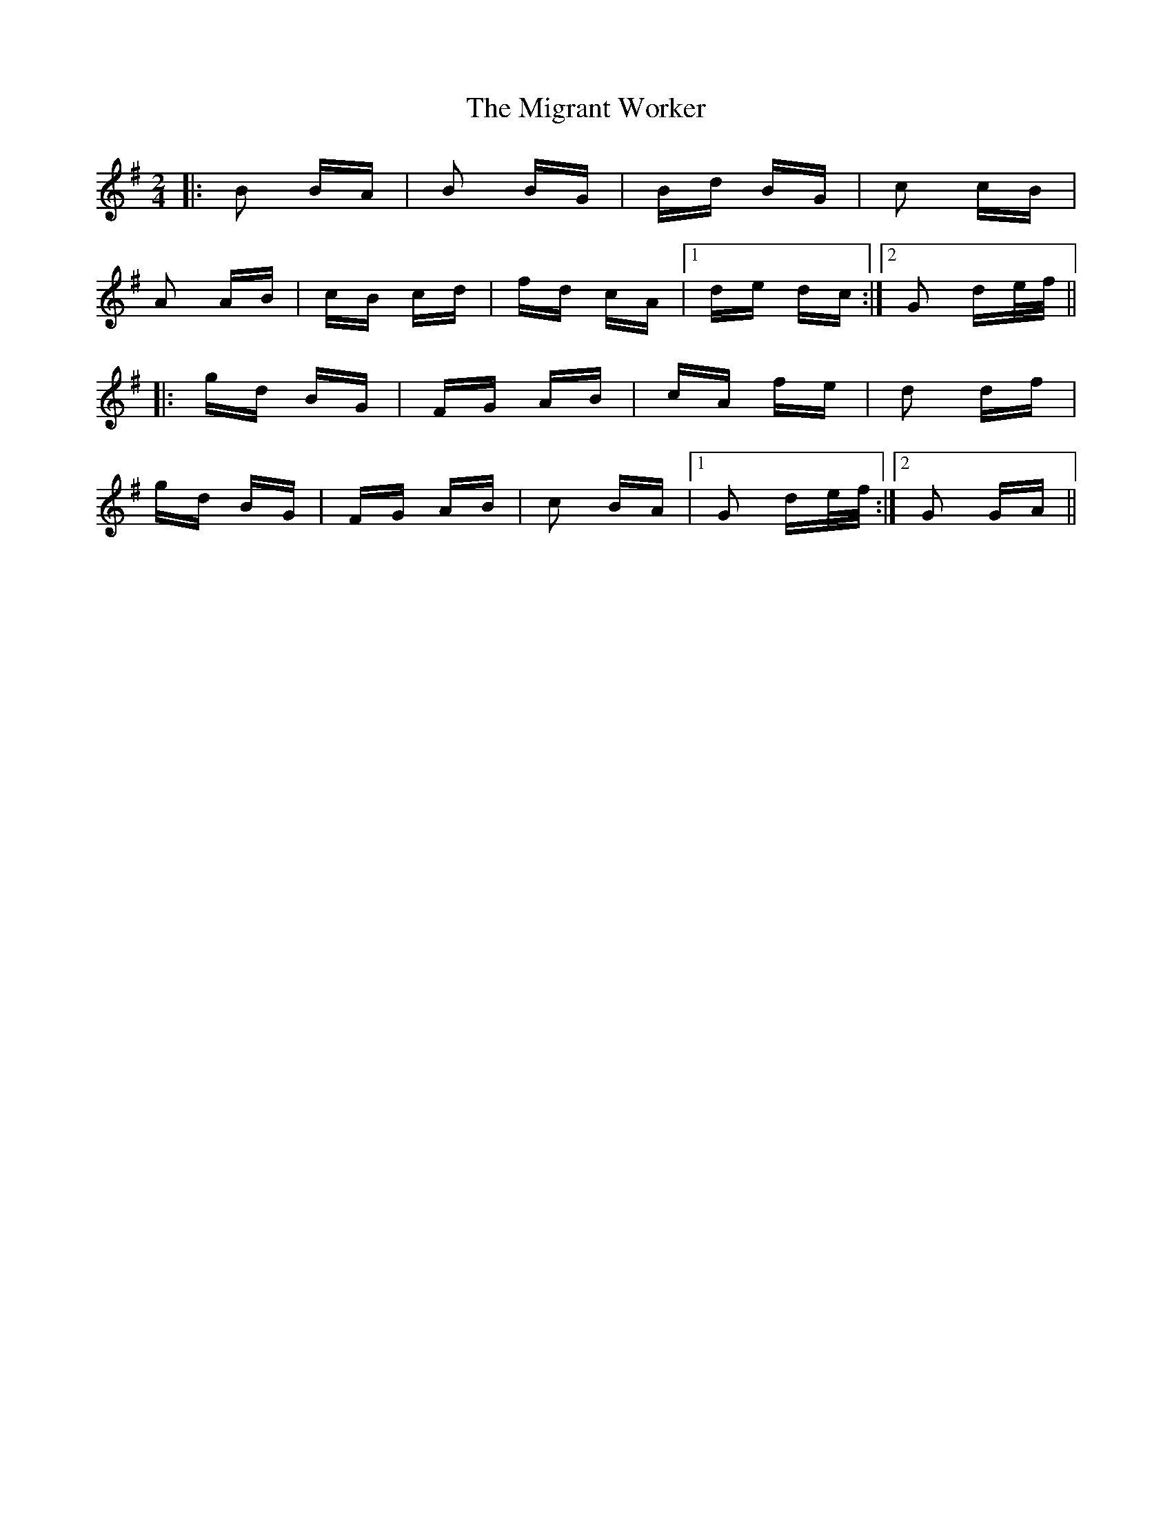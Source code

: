 X: 26690
T: Migrant Worker, The
R: polka
M: 2/4
K: Gmajor
|:B2 BA|B2 BG|Bd BG|c2 cB|
A2 AB|cB cd|fd cA|1 de dc:|2 G2 de/f/||
|:gd BG|FG AB|cA fe|d2 df|
gd BG|FG AB|c2 BA|1 G2 de/f/:|2 G2 GA||


